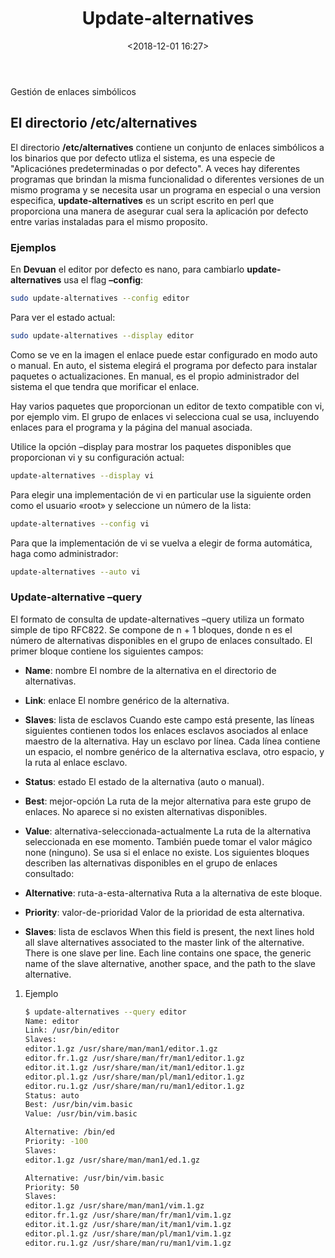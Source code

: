 #+title: Update-alternatives
#+date: <2018-12-01 16:27>
#+description: Gestión de enlaces simbólicos
#+filetags: linux

Gestión de enlaces simbólicos

** El directorio /etc/alternatives
  
El directorio */etc/alternatives* contiene un conjunto de enlaces
simbólicos a los binarios que por defecto utliza el sistema, es una
especie de "Aplicaciónes predeterminadas o por defecto". A veces hay
diferentes programas que brindan la misma funcionalidad o diferentes
versiones de un mismo programa y se necesita usar un programa en
especial o una version especifica, *update-alternatives* es un script
escrito en perl que proporciona una manera de asegurar cual sera la
aplicación por defecto entre varias instaladas para el mismo proposito.

*** Ejemplos
  
En *Devuan* el editor por defecto es nano, para cambiarlo
*update-alternatives* usa el flag *--config*:

#+BEGIN_SRC sh
    sudo update-alternatives --config editor
#+END_SRC


[[./images/up-alter.png]]

Para ver el estado actual:

#+BEGIN_SRC sh
    sudo update-alternatives --display editor
#+END_SRC


[[./images/up-alter-display.png]]

Como se ve en la imagen el enlace puede estar configurado en modo auto o
manual. En auto, el sistema elegirá el programa por defecto para
instalar paquetes o actualizaciones. En manual, es el propio
administrador del sistema el que tendra que morificar el enlace.

Hay varios paquetes que proporcionan un editor de texto compatible con
vi, por ejemplo vim. El grupo de enlaces vi selecciona cual se usa,
incluyendo enlaces para el programa y la página del manual asociada.

Utilice la opción --display para mostrar los paquetes disponibles que
proporcionan vi y su configuración actual:

#+BEGIN_SRC sh
        update-alternatives --display vi
#+END_SRC

Para elegir una implementación de vi en particular use la siguiente
orden como el usuario «root» y seleccione un número de la lista:

#+BEGIN_SRC sh
        update-alternatives --config vi
#+END_SRC

Para que la implementación de vi se vuelva a elegir de forma automática,
haga como administrador:

#+BEGIN_SRC sh
        update-alternatives --auto vi
#+END_SRC

*** Update-alternative --query
  
El formato de consulta de update-alternatives --query utiliza un formato
simple de tipo RFC822. Se compone de n + 1 bloques, donde n es el número
de alternativas disponibles en el grupo de enlaces consultado. El primer
bloque contiene los siguientes campos:

- *Name*: nombre El nombre de la alternativa en el directorio de
  alternativas.

- *Link*: enlace El nombre genérico de la alternativa.

- *Slaves*: lista de esclavos Cuando este campo está presente, las
  líneas siguientes contienen todos los enlaces esclavos asociados al
  enlace maestro de la alternativa. Hay un esclavo por línea. Cada línea
  contiene un espacio, el nombre genérico de la alternativa esclava,
  otro espacio, y la ruta al enlace esclavo.

- *Status*: estado El estado de la alternativa (auto o manual).

- *Best*: mejor-opción La ruta de la mejor alternativa para este grupo
  de enlaces. No aparece si no existen alternativas disponibles.

- *Value*: alternativa-seleccionada-actualmente La ruta de la
  alternativa seleccionada en ese momento. También puede tomar el valor
  mágico none (ninguno). Se usa si el enlace no existe. Los siguientes
  bloques describen las alternativas disponibles en el grupo de enlaces
  consultado:

- *Alternative*: ruta-a-esta-alternativa Ruta a la alternativa de este
  bloque.

- *Priority*: valor-de-prioridad Valor de la prioridad de esta
  alternativa.

- *Slaves*: lista de esclavos When this field is present, the next lines
  hold all slave alternatives associated to the master link of the
  alternative. There is one slave per line. Each line contains one
  space, the generic name of the slave alternative, another space, and
  the path to the slave alternative.

**** Ejemplo
  

#+BEGIN_SRC sh
$ update-alternatives --query editor
Name: editor
Link: /usr/bin/editor
Slaves:
editor.1.gz /usr/share/man/man1/editor.1.gz
editor.fr.1.gz /usr/share/man/fr/man1/editor.1.gz
editor.it.1.gz /usr/share/man/it/man1/editor.1.gz
editor.pl.1.gz /usr/share/man/pl/man1/editor.1.gz
editor.ru.1.gz /usr/share/man/ru/man1/editor.1.gz
Status: auto
Best: /usr/bin/vim.basic
Value: /usr/bin/vim.basic

Alternative: /bin/ed
Priority: -100
Slaves:
editor.1.gz /usr/share/man/man1/ed.1.gz

Alternative: /usr/bin/vim.basic
Priority: 50
Slaves:
editor.1.gz /usr/share/man/man1/vim.1.gz
editor.fr.1.gz /usr/share/man/fr/man1/vim.1.gz
editor.it.1.gz /usr/share/man/it/man1/vim.1.gz
editor.pl.1.gz /usr/share/man/pl/man1/vim.1.gz
editor.ru.1.gz /usr/share/man/ru/man1/vim.1.gz
#+END_SRC
